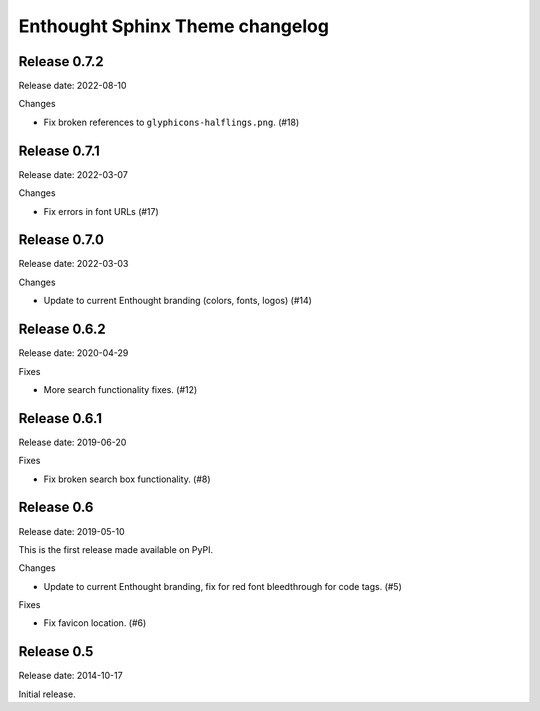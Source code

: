 Enthought Sphinx Theme changelog
================================

Release 0.7.2
-------------

Release date: 2022-08-10

Changes

* Fix broken references to ``glyphicons-halflings.png``. (#18)

Release 0.7.1
-------------

Release date: 2022-03-07

Changes

* Fix errors in font URLs (#17)

Release 0.7.0
-------------

Release date: 2022-03-03

Changes

* Update to current Enthought branding (colors, fonts, logos) (#14)

Release 0.6.2
-------------

Release date: 2020-04-29

Fixes

* More search functionality fixes. (#12)

Release 0.6.1
-------------

Release date: 2019-06-20

Fixes

* Fix broken search box functionality. (#8)

Release 0.6
-----------

Release date: 2019-05-10

This is the first release made available on PyPI.

Changes

* Update to current Enthought branding, fix for red font bleedthrough for code tags. (#5)

Fixes

* Fix favicon location. (#6)

Release 0.5
-----------

Release date: 2014-10-17

Initial release.

